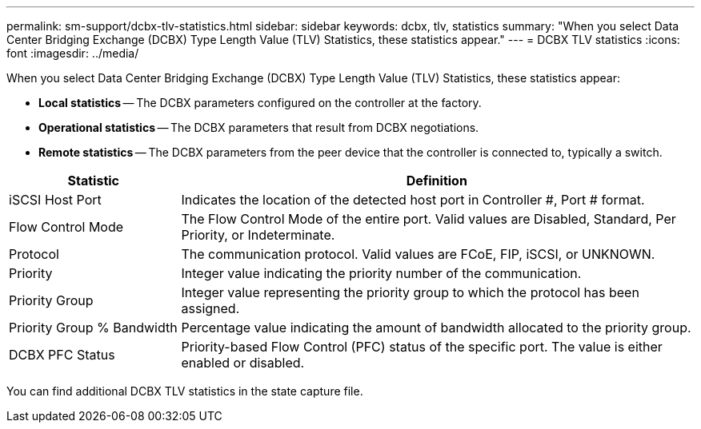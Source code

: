 ---
permalink: sm-support/dcbx-tlv-statistics.html
sidebar: sidebar
keywords: dcbx, tlv, statistics
summary: "When you select Data Center Bridging Exchange (DCBX) Type Length Value (TLV) Statistics, these statistics appear."
---
= DCBX TLV statistics
:icons: font
:imagesdir: ../media/

When you select Data Center Bridging Exchange (DCBX) Type Length Value (TLV) Statistics, these statistics appear:

* *Local statistics* -- The DCBX parameters configured on the controller at the factory.
* *Operational statistics* -- The DCBX parameters that result from DCBX negotiations.
* *Remote statistics* -- The DCBX parameters from the peer device that the controller is connected to, typically a switch.

[cols="25h,~",options="header"]
|===
| Statistic| Definition
a|
iSCSI Host Port
a|
Indicates the location of the detected host port in Controller #, Port # format.
a|
Flow Control Mode
a|
The Flow Control Mode of the entire port. Valid values are Disabled, Standard, Per Priority, or Indeterminate.
a|
Protocol
a|
The communication protocol. Valid values are FCoE, FIP, iSCSI, or UNKNOWN.
a|
Priority
a|
Integer value indicating the priority number of the communication.
a|
Priority Group
a|
Integer value representing the priority group to which the protocol has been assigned.
a|
Priority Group % Bandwidth
a|
Percentage value indicating the amount of bandwidth allocated to the priority group.
a|
DCBX PFC Status
a|
Priority-based Flow Control (PFC) status of the specific port. The value is either enabled or disabled.
|===

You can find additional DCBX TLV statistics in the state capture file.
